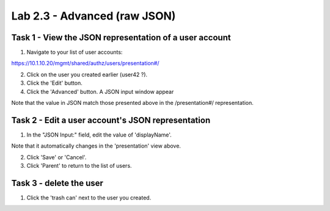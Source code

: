 Lab 2.3 - Advanced (raw JSON)
-----------------------------


Task 1 - View the JSON representation of a user account
^^^^^^^^^^^^^^^^^^^^^^^^^^^^^^^^^^^^^^^^^^^^^^^^^^^^^^^

1. Navigate to your list of user accounts:

https://10.1.10.20/mgmt/shared/authz/users/presentation#/

2. Click on the user you created earlier (user42 ?).

3. Click the 'Edit' button.

4. Click the 'Advanced' button. A JSON input window appear

.. image:: ../../_static/class1/module2/lab3-image001.png
    :align: center
    :scale: 50%

Note that the value in JSON match those presented above in the /presentation#/
representation.


Task 2 - Edit a user account's JSON representation
^^^^^^^^^^^^^^^^^^^^^^^^^^^^^^^^^^^^^^^^^^^^^^^^^^

1. In the "JSON Input:" field, edit the value of 'displayName'.

Note that it automatically changes in the 'presentation' view above.

2. Click 'Save' or 'Cancel'.

3. Click 'Parent' to return to the list of users.


Task 3 - delete the user
^^^^^^^^^^^^^^^^^^^^^^^^

1. Click the 'trash can' next to the user you created.
